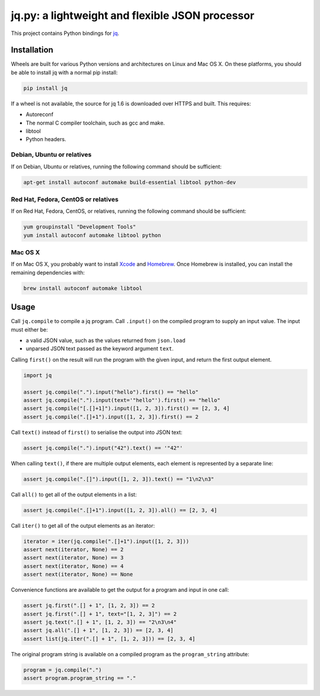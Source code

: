jq.py: a lightweight and flexible JSON processor
================================================

This project contains Python bindings for
`jq <http://stedolan.github.io/jq/>`_.

Installation
------------

Wheels are built for various Python versions and architectures on Linux and Mac OS X.
On these platforms, you should be able to install jq with a normal pip install:

.. code-block:: sh

    pip install jq

If a wheel is not available,
the source for jq 1.6 is downloaded over HTTPS and built.
This requires:

* Autoreconf

* The normal C compiler toolchain, such as gcc and make.

* libtool

* Python headers.

Debian, Ubuntu or relatives
~~~~~~~~~~~~~~~~~~~~~~~~~~~

If on Debian, Ubuntu or relatives, running the following command should be sufficient:

.. code-block:: sh

    apt-get install autoconf automake build-essential libtool python-dev

Red Hat, Fedora, CentOS or relatives
~~~~~~~~~~~~~~~~~~~~~~~~~~~~~~~~~~~~

If on Red Hat, Fedora, CentOS, or relatives, running the following command should be sufficient:

.. code-block:: sh

    yum groupinstall "Development Tools"
    yum install autoconf automake libtool python

Mac OS X
~~~~~~~~

If on Mac OS X, you probably want to install
`Xcode <https://developer.apple.com/xcode/>`_ and `Homebrew <http://brew.sh/>`_.
Once Homebrew is installed, you can install the remaining dependencies with:

.. code-block:: sh

    brew install autoconf automake libtool

Usage
-----

Call ``jq.compile`` to compile a jq program.
Call ``.input()`` on the compiled program to supply an input value.
The input must either be:

* a valid JSON value, such as the values returned from ``json.load``
* unparsed JSON text passed as the keyword argument ``text``.

Calling ``first()`` on the result will run the program with the given input,
and return the first output element.

.. code-block:: python

    import jq

    assert jq.compile(".").input("hello").first() == "hello"
    assert jq.compile(".").input(text='"hello"').first() == "hello"
    assert jq.compile("[.[]+1]").input([1, 2, 3]).first() == [2, 3, 4]
    assert jq.compile(".[]+1").input([1, 2, 3]).first() == 2

Call ``text()`` instead of ``first()`` to serialise the output into JSON text:

.. code-block:: python

    assert jq.compile(".").input("42").text() == '"42"'

When calling ``text()``, if there are multiple output elements, each element is represented by a separate line:

.. code-block:: python

    assert jq.compile(".[]").input([1, 2, 3]).text() == "1\n2\n3"

Call ``all()`` to get all of the output elements in a list:

.. code-block:: python

    assert jq.compile(".[]+1").input([1, 2, 3]).all() == [2, 3, 4]

Call ``iter()`` to get all of the output elements as an iterator:

.. code-block:: python

    iterator = iter(jq.compile(".[]+1").input([1, 2, 3]))
    assert next(iterator, None) == 2
    assert next(iterator, None) == 3
    assert next(iterator, None) == 4
    assert next(iterator, None) == None

Convenience functions are available to get the output for a program and input in one call:

.. code-block:: python

    assert jq.first(".[] + 1", [1, 2, 3]) == 2
    assert jq.first(".[] + 1", text="[1, 2, 3]") == 2
    assert jq.text(".[] + 1", [1, 2, 3]) == "2\n3\n4"
    assert jq.all(".[] + 1", [1, 2, 3]) == [2, 3, 4]
    assert list(jq.iter(".[] + 1", [1, 2, 3])) == [2, 3, 4]

The original program string is available on a compiled program as the ``program_string`` attribute:

.. code-block:: python

    program = jq.compile(".")
    assert program.program_string == "."
